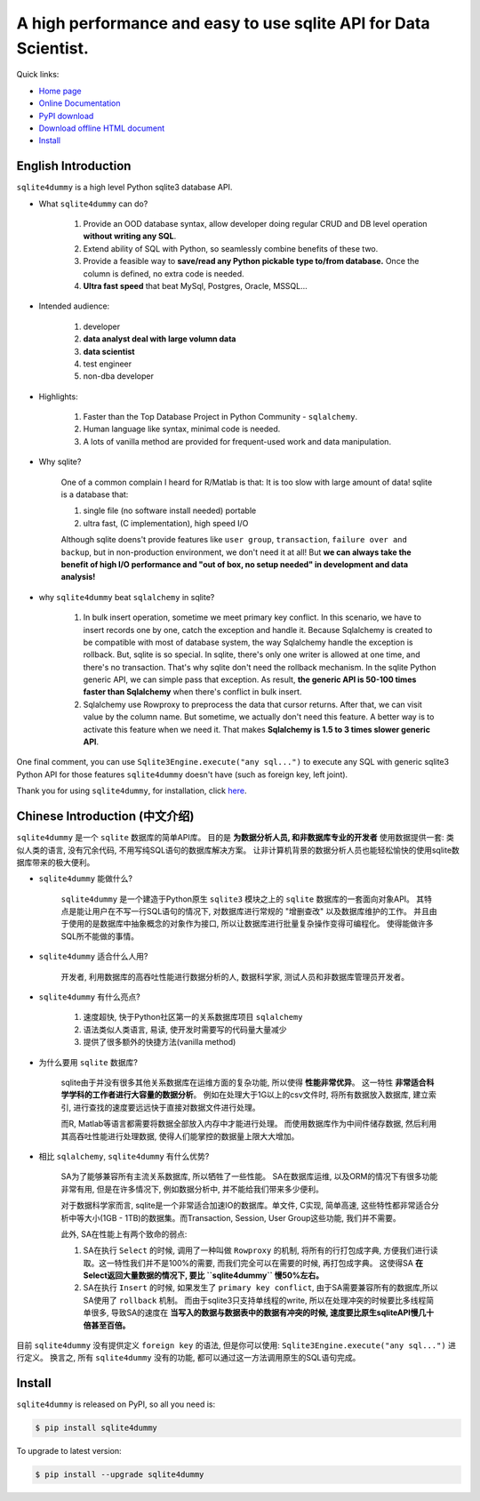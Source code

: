 A high performance and easy to use sqlite API for Data Scientist.
================================================================================

.. image:: http://sqlite4dummy-project.readthedocs.org/_static/sqlite4dummy-logo.jpg
	:width: 500px
	:height: 500px

Quick links:

- `Home page <https://github.com/MacHu-GWU/sqlite4dummy-project>`_
- `Online Documentation <http://sqlite4dummy-project.readthedocs.org/>`_
- `PyPI download <https://pypi.python.org/pypi/sqlite4dummy>`_
- `Download offline HTML document <http://readthedocs.org/projects/sqlite4dummy-project/downloads/htmlzip/latest/>`_
- `Install <install_>`_


English Introduction
--------------------------------------------------------------------------------

``sqlite4dummy`` is a high level Python sqlite3 database API. 


- What ``sqlite4dummy`` can do?

	1. Provide an OOD database syntax, allow developer doing regular CRUD and DB level operation **without writing any SQL**.
	2. Extend ability of SQL with Python, so seamlessly combine benefits of these two.
	3. Provide a feasible way to **save/read any Python pickable type to/from database.** Once the column is defined, no extra code is needed.
	4. **Ultra fast speed** that beat MySql, Postgres, Oracle, MSSQL...

- Intended audience:

	1. developer
	2. **data analyst deal with large volumn data**
	3. **data scientist**
	4. test engineer
	5. non-dba developer

- Highlights:

	1. Faster than the Top Database Project in Python Community - ``sqlalchemy``.
	2. Human language like syntax, minimal code is needed.
	3. A lots of vanilla method are provided for frequent-used work and data manipulation.

- Why sqlite?

	One of a common complain I heard for R/Matlab is that: It is too slow with large amount of data! sqlite is a database that:

	1. single file (no software install needed) portable
	2. ultra fast, (C implementation), high speed I/O

	Although sqlite doens't provide features like ``user group``, ``transaction``, ``failure over and backup``, but in non-production environment, we don't need it at all! But **we can always take the benefit of high I/O performance and "out of box, no setup needed" in development and data analysis!**

- why ``sqlite4dummy`` beat ``sqlalchemy`` in sqlite?

	1. In bulk insert operation, sometime we meet primary key conflict. In this scenario, we have to insert records one by one, catch the exception and handle it. Because Sqlalchemy is created to be compatible with most of database system, the way Sqlalchemy handle the exception is rollback. But, sqlite is so special. In sqlite, there's only one writer is allowed at one time, and there's no transaction. That's why sqlite don't need the rollback mechanism. In the sqlite Python generic API, we can simple pass that exception. As result, **the generic API is 50-100 times faster than Sqlalchemy** when there's conflict in bulk insert.

	2. Sqlalchemy use Rowproxy to preprocess the data that cursor returns. After that, we can visit value by the column name. But sometime, we actually don't need this feature. A better way is to activate this feature when we need it. That makes **Sqlalchemy is 1.5 to 3 times slower generic API**.

One final comment, you can use ``Sqlite3Engine.execute("any sql...")`` to execute any SQL with generic sqlite3 Python API for those features ``sqlite4dummy`` doesn't have (such as foreign key, left joint).

Thank you for using ``sqlite4dummy``, for installation, click `here <install_>`_.


Chinese Introduction (中文介绍)
--------------------------------------------------------------------------------

``sqlite4dummy`` 是一个 ``sqlite`` 数据库的简单API库。 目的是 **为数据分析人员, 和非数据库专业的开发者** 使用数据提供一套: 类似人类的语言, 没有冗余代码, 不用写纯SQL语句的数据库解决方案。 让非计算机背景的数据分析人员也能轻松愉快的使用sqlite数据库带来的极大便利。

- ``sqlite4dummy`` 能做什么?

	``sqlite4dummy`` 是一个建造于Python原生 ``sqlite3`` 模块之上的 ``sqlite`` 数据库的一套面向对象API。 其特点是能让用户在不写一行SQL语句的情况下, 对数据库进行常规的 "增删查改" 以及数据库维护的工作。 并且由于使用的是数据库中抽象概念的对象作为接口, 所以让数据库进行批量复杂操作变得可编程化。 使得能做许多SQL所不能做的事情。

- ``sqlite4dummy`` 适合什么人用?

	开发者, 利用数据库的高吞吐性能进行数据分析的人, 数据科学家, 测试人员和非数据库管理员开发者。

- ``sqlite4dummy`` 有什么亮点?

	1. 速度超快, 快于Python社区第一的关系数据库项目 ``sqlalchemy``
	2. 语法类似人类语言, 易读, 使开发时需要写的代码量大量减少
	3. 提供了很多额外的快捷方法(vanilla method)

- 为什么要用 ``sqlite`` 数据库?

	sqlite由于并没有很多其他关系数据库在运维方面的复杂功能, 所以使得 **性能非常优异**。 这一特性 **非常适合科学学科的工作者进行大容量的数据分析**。 例如在处理大于1G以上的csv文件时, 将所有数据放入数据库, 建立索引, 进行查找的速度要远远快于直接对数据文件进行处理。 

	而R, Matlab等语言都需要将数据全部放入内存中才能进行处理。 而使用数据库作为中间件储存数据, 然后利用其高吞吐性能进行处理数据, 使得人们能掌控的数据量上限大大增加。

- 相比 ``sqlalchemy``, ``sqlite4dummy`` 有什么优势?

	SA为了能够兼容所有主流关系数据库, 所以牺牲了一些性能。 SA在数据库运维, 以及ORM的情况下有很多功能非常有用, 但是在许多情况下, 例如数据分析中, 并不能给我们带来多少便利。

	对于数据科学家而言, sqlite是一个非常适合加速IO的数据库。单文件, C实现, 简单高速, 
	这些特性都非常适合分析中等大小(1GB - 1TB)的数据集。而Transaction, Session, User Group这些功能, 我们并不需要。

	此外, SA在性能上有两个致命的弱点:

	1. SA在执行 ``Select`` 的时候, 调用了一种叫做 ``Rowproxy`` 的机制, 将所有的行打包成字典, 方便我们进行读取。这一特性我们并不是100%的需要, 而我们完全可以在需要的时候, 再打包成字典。 这使得SA **在Select返回大量数据的情况下, 要比 ``sqlite4dummy`` 慢50%左右。**

	2. SA在执行 ``Insert`` 的时候, 如果发生了 ``primary key conflict``, 由于SA需要兼容所有的数据库,所以SA使用了 ``rollback`` 机制。 而由于sqlite3只支持单线程的write, 所以在处理冲突的时候要比多线程简单很多, 导致SA的速度在 **当写入的数据与数据表中的数据有冲突的时候, 速度要比原生sqliteAPI慢几十倍甚至百倍。**

目前 ``sqlite4dummy`` 没有提供定义 ``foreign key`` 的语法, 但是你可以使用: ``Sqlite3Engine.execute("any sql...")`` 进行定义。 换言之, 所有 ``sqlite4dummy`` 没有的功能, 都可以通过这一方法调用原生的SQL语句完成。


.. _install:

Install
---------------------------------------------------------------------------------------------------

``sqlite4dummy`` is released on PyPI, so all you need is:

.. code-block:: console

	$ pip install sqlite4dummy

To upgrade to latest version:

.. code-block:: console
	
	$ pip install --upgrade sqlite4dummy